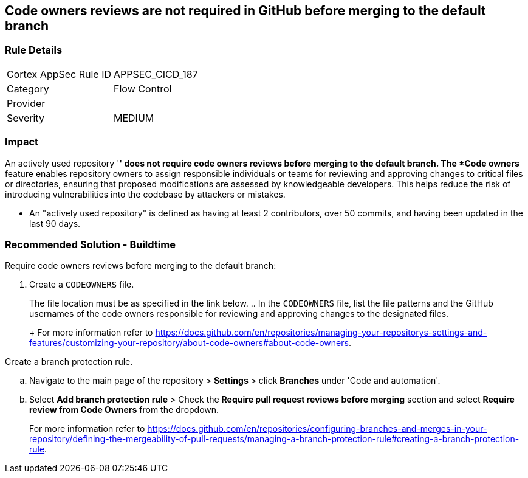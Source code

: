 == Code owners reviews are not required in GitHub before merging to the default branch

=== Rule Details

[cols="1,2"]
|===
|Cortex AppSec Rule ID |APPSEC_CICD_187
|Category |Flow Control
|Provider |
|Severity |MEDIUM
|===
 

=== Impact
An actively used repository '*' does not require code owners reviews before merging to the default branch.
The *Code owners* feature enables repository owners to assign responsible individuals or teams for reviewing and approving changes to critical files or directories, ensuring that proposed modifications are assessed by knowledgeable developers. This helps reduce the risk of introducing vulnerabilities into the codebase by attackers or mistakes.

* An "actively used repository" is defined as having at least 2 contributors, over 50 commits, and having been updated in the last 90 days.


=== Recommended Solution - Buildtime

Require code owners reviews before merging to the default branch: 


. Create a `CODEOWNERS` file. 
+
The file location must be as specified in the link below. 
.. In the `CODEOWNERS` file, list the file patterns and the GitHub usernames of the code owners responsible for reviewing and approving changes to the designated files. 
+
For more information refer to https://docs.github.com/en/repositories/managing-your-repositorys-settings-and-features/customizing-your-repository/about-code-owners#about-code-owners.

.Create a branch protection rule. 
.. Navigate to the main page of the repository > *Settings* > click *Branches* under 'Code and automation'.
.. Select *Add branch protection rule* > Check the *Require pull request reviews before merging* section and select *Require review from Code Owners* from the dropdown.
+
For more information refer to https://docs.github.com/en/repositories/configuring-branches-and-merges-in-your-repository/defining-the-mergeability-of-pull-requests/managing-a-branch-protection-rule#creating-a-branch-protection-rule.

